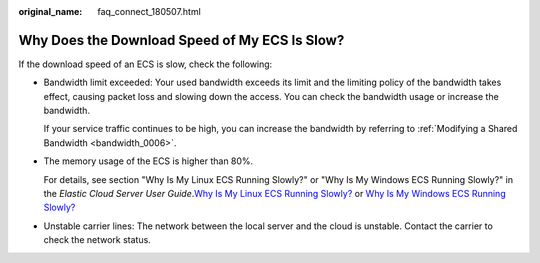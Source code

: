 :original_name: faq_connect_180507.html

.. _faq_connect_180507:

Why Does the Download Speed of My ECS Is Slow?
==============================================

If the download speed of an ECS is slow, check the following:

-  Bandwidth limit exceeded: Your used bandwidth exceeds its limit and the limiting policy of the bandwidth takes effect, causing packet loss and slowing down the access. You can check the bandwidth usage or increase the bandwidth.

   If your service traffic continues to be high, you can increase the bandwidth by referring to :ref:`Modifying a Shared Bandwidth <bandwidth_0006>`.

-  The memory usage of the ECS is higher than 80%.

   For details, see section "Why Is My Linux ECS Running Slowly?" or "Why Is My Windows ECS Running Slowly?" in the *Elastic Cloud Server User Guide*.\ `Why Is My Linux ECS Running Slowly? <https://docs.otc.t-systems.com/elastic-cloud-server/umn/faqs/resource_monitoring/why_is_my_linux_ecs_running_slowly.html#en-us-topic-0167429329>`__ or `Why Is My Windows ECS Running Slowly? <https://docs.otc.t-systems.com/elastic-cloud-server/umn/faqs/resource_monitoring/why_is_my_windows_ecs_running_slowly.html#en-us-topic-0167429328>`__

-  Unstable carrier lines: The network between the local server and the cloud is unstable. Contact the carrier to check the network status.
